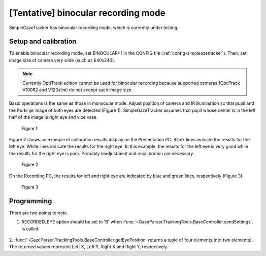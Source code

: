 [Tentative] binocular recording mode
=====================================

SimpleGazeTracker has binocular recording mode, which is currently under testing.

Setup and calibration
--------------------------

To enable binocular recording mode, set BINOCULAR=1 in the CONFIG file (:ref:`config-simpleazetracker`).
Then, set image size of camera very wide (such as 640x240).

.. note::
    Currently OptiTrack edition cannot be used for binocular recording because supported cameras 
    (OptiTrack V100R2 and V120slim) do not accept such image size.

Basic operations is the same as those in monocular mode.
Adjust position of camera and IR illumination so that pupil and the Purkinje image of both eyes are detected (Figure 1).
SimpleGazeTracker assumes that pupil whose center is in the left half of the image is right eye and vice vasa.

.. figure:: binocular001.jpg

    Figure 1

Figure 2 shows an example of calibration results display on the Presentation PC.
Black lines indicate the results for the left eye.  White lines indicate the results for the right eye.
In this example, the results for the left eye is very good while the results for the right eye is poor.
Probably readjustment and recalibration are necessary.

.. figure:: binocular002.png

    Figure 2

On the Recording PC, the results for left and right eye are indicated by blue and green lines, respectively (Figure 3).

.. figure:: binocular003.png

    Figure 3

Programming
--------------------------

There are two points to note.

1. RECORDED_EYE option should be set to 'B' when :func:`~GazeParser.TrackingTools.BaseController.sendSettings`. is called.

    .. code-block:: python
       :emphasize-lines: 2
       
       config = GazeParser.Configuration()
       config.RECORDED_EYE = 'B'
       config.VIEWING_DISTANCE = 57.3
       # (snip)
       tracker.sendSettings(config.getParametersAsDict())

2. :func:`~GazeParser.TrackingTools.BaseController.getEyePosition` returns a tuple of four elements (not two elements).
The returned values represent Left X, Left Y, Right X and Right Y, respectively.

